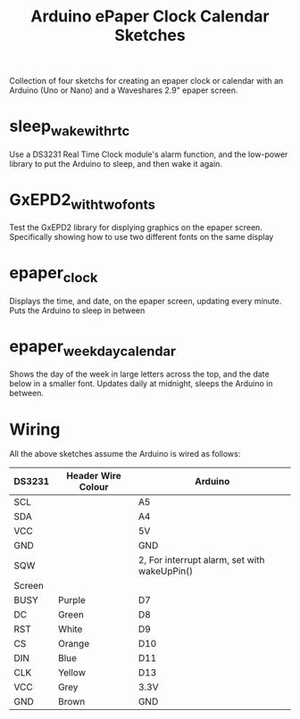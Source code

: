 #+TITLE: Arduino ePaper Clock Calendar Sketches

Collection of four sketchs for creating an epaper clock or calendar with an Arduino (Uno or Nano) and a Waveshares 2.9" epaper screen.

* sleep_wake_with_rtc

Use a DS3231 Real Time Clock module's alarm function, and the low-power library to put the Arduino to sleep, and then wake it again.

* GxEPD2_with_two_fonts

Test the GxEPD2 library for displying graphics on the epaper screen. Specifically showing how to use two different fonts on the same display

* epaper_clock

Displays the time, and date, on the epaper screen, updating every minute. Puts the Arduino to sleep in between

* epaper_weekday_calendar

Shows the day of the week in large letters across the top, and the date below in a smaller font. Updates daily at midnight, sleeps the Arduino in between. 

* Wiring

All the above sketches assume the Arduino is wired as follows:

   | DS3231 | Header Wire Colour | Arduino                                      |
   |--------+--------------------+----------------------------------------------|
   | SCL    |                    | A5                                           |
   | SDA    |                    | A4                                           |
   | VCC    |                    | 5V                                           |
   | GND    |                    | GND                                          |
   | SQW    |                    | 2, For interrupt alarm, set with wakeUpPin() |
   |--------+--------------------+----------------------------------------------|
   | Screen |                    |                                              |
   |--------+--------------------+----------------------------------------------|
   | BUSY   | Purple             | D7                                           |
   | DC     | Green              | D8                                           |
   | RST    | White              | D9                                           |
   | CS     | Orange             | D10                                          |
   | DIN    | Blue               | D11                                          |
   | CLK    | Yellow             | D13                                          |
   | VCC    | Grey               | 3.3V                                         |
   | GND    | Brown              | GND                                          |
